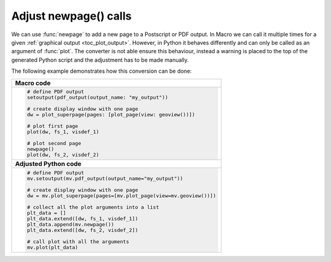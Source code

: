 Adjust newpage() calls
=========================

We can use :func:`newpage` to add a new page to a Postscript or PDF output. In Macro we can call it multiple times for a given :ref:`graphical output <toc_plot_output>`. However, in Python it behaves differently and can only be called as an argument of :func:`plot`. The converter is not able ensure this behaviour, instead a warning is placed to the top of the generated Python script and the adjustment has to be made manually. 

The following example demonstrates how this conversion can be done: 


.. list-table::

   * - **Macro code**
   * - 
       .. code-block:: python

        # define PDF output
        setoutput(pdf_output(output_name: "my_output"))
        
        # create display window with one page
        dw = plot_superpage(pages: [plot_page(view: geoview())])
        
        # plot first page
        plot(dw, fs_1, visdef_1)

        # plot second page
        newpage()
        plot(dw, fs_2, visdef_2)
   * - **Adjusted Python code** 
   * - 
       .. code-block:: python

        # define PDF output
        mv.setoutput(mv.pdf_output(output_name="my_output"))

        # create display window with one page
        dw = mv.plot_superpage(pages=[mv.plot_page(view=mv.geoview())])

        # collect all the plot arguments into a list
        plt_data = []
        plt_data.extend([dw, fs_1, visdef_1])
        plt_data.append(mv.newpage())
        plt_data.extend([dw, fs_2, visdef_2])  

        # call plot with all the arguments
        mv.plot(plt_data)


